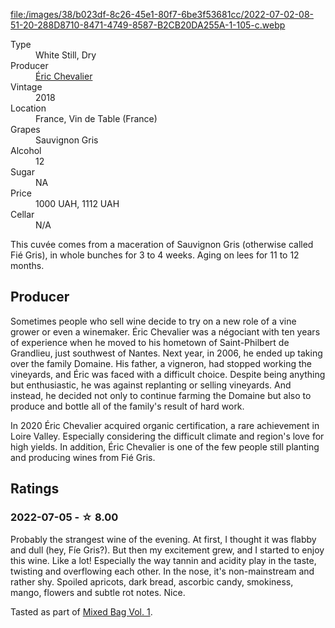 #+attr_html: :class wine-main-image
file:/images/38/b023df-8c26-45e1-80f7-6be3f53681cc/2022-07-02-08-51-20-288D8710-8471-4749-8587-B2CB20DA255A-1-105-c.webp

- Type :: White Still, Dry
- Producer :: [[barberry:/producers/3d5928c7-97f8-4a20-bad4-14a91e1ec7c9][Éric Chevalier]]
- Vintage :: 2018
- Location :: France, Vin de Table (France)
- Grapes :: Sauvignon Gris
- Alcohol :: 12
- Sugar :: NA
- Price :: 1000 UAH, 1112 UAH
- Cellar :: N/A

This cuvée comes from a maceration of Sauvignon Gris (otherwise called Fié Gris), in whole bunches for 3 to 4 weeks. Aging on lees for 11 to 12 months.

** Producer

Sometimes people who sell wine decide to try on a new role of a vine grower or even a winemaker. Éric Chevalier was a négociant with ten years of experience when he moved to his hometown of Saint-Philbert de Grandlieu, just southwest of Nantes. Next year, in 2006, he ended up taking over the family Domaine. His father, a vigneron, had stopped working the vineyards, and Éric was faced with a difficult choice. Despite being anything but enthusiastic, he was against replanting or selling vineyards. And instead, he decided not only to continue farming the Domaine but also to produce and bottle all of the family's result of hard work.

In 2020 Éric Chevalier acquired organic certification, a rare achievement in Loire Valley. Especially considering the difficult climate and region's love for high yields. In addition, Éric Chevalier is one of the few people still planting and producing wines from Fié Gris.

** Ratings

*** 2022-07-05 - ☆ 8.00

Probably the strangest wine of the evening. At first, I thought it was flabby and dull (hey, Fíe Gris?). But then my excitement grew, and I started to enjoy this wine. Like a lot! Especially the way tannin and acidity play in the taste, twisting and overflowing each other. In the nose, it's non-mainstream and rather shy. Spoiled apricots, dark bread, ascorbic candy, smokiness, mango, flowers and subtle rot notes. Nice.

Tasted as part of [[barberry:/posts/2022-07-05-mixed-bag][Mixed Bag Vol. 1]].

